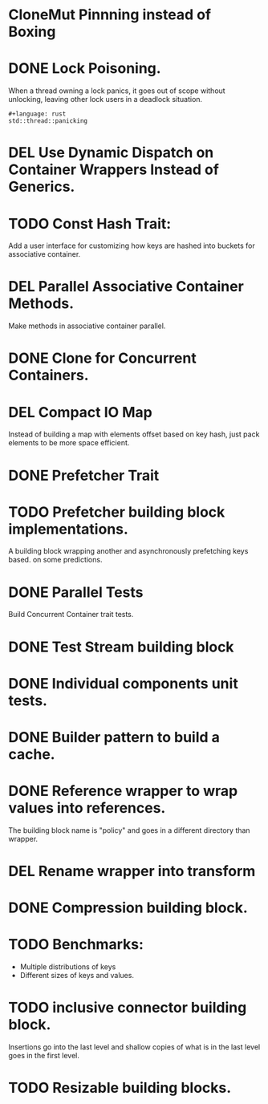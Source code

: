 * CloneMut Pinnning instead of Boxing
* DONE Lock Poisoning.
	When a thread owning a lock panics, it goes out of scope without unlocking,
	leaving other lock users in a deadlock situation.
#+begin_src 
#+language: rust
std::thread::panicking
#+end_src
* DEL Use Dynamic Dispatch on Container Wrappers Instead of Generics.
* TODO Const Hash Trait:
	Add a user interface for customizing how keys are 
	hashed into buckets for associative container.
* DEL Parallel Associative Container Methods.
	Make methods in associative container parallel.
* DONE Clone for Concurrent Containers.
* DEL Compact IO Map
	Instead of building a map with elements offset based on key hash,
	just pack elements to be more space efficient.
* DONE Prefetcher Trait
* TODO Prefetcher building block implementations.
A building block wrapping another and asynchronously prefetching keys based.
on some predictions.
* DONE Parallel Tests
	Build Concurrent Container trait tests.
* DONE Test Stream building block
* DONE Individual components unit tests.
* DONE Builder pattern to build a cache.
* DONE Reference wrapper to wrap values into references.
	The building block name is "policy" and goes in a different directory
	than wrapper.
* DEL Rename wrapper into transform
* DONE Compression building block.
* TODO Benchmarks:
+ Multiple distributions of keys
+ Different sizes of keys and values.
* TODO inclusive connector building block.

Insertions go into the last level and shallow copies of what is in the
last level goes in the first level.
* TODO Resizable building blocks.
